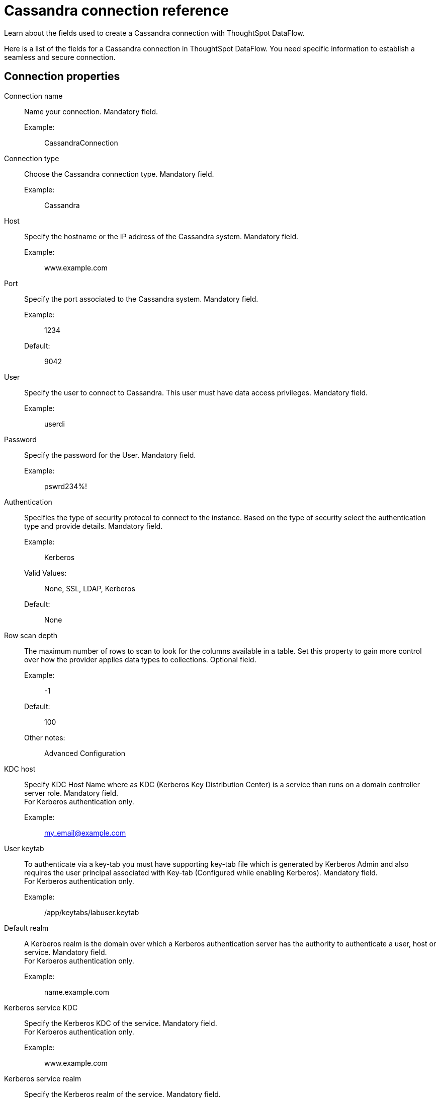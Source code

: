 = Cassandra connection reference
:last_updated: 07/03/2020
:experimental:
:linkattrs:
:redirect_from: /data-integrate/dataflow/dataflow-cassandra-reference.html", "/7.0.0.mar.sw/data-integrate/dataflow/dataflow-cassandra-reference.html"

Learn about the fields used to create a Cassandra connection with ThoughtSpot DataFlow.

Here is a list of the fields for a Cassandra connection in ThoughtSpot DataFlow.
You need specific information to establish a seamless and secure connection.

[#connection-properties]
== Connection properties
[#dataflow-cassandra-conn-connection-name]
Connection name:: Name your connection. Mandatory field.
Example:;; CassandraConnection
[#dataflow-cassandra-conn-connection-type]
Connection type:: Choose the Cassandra connection type. Mandatory field.
Example:;; Cassandra
[#dataflow-cassandra-conn-host]
Host:: Specify the hostname or the IP address of the Cassandra system. Mandatory field.
Example:;; www.example.com
[#dataflow-cassandra-conn-port]
Port:: Specify the port associated to the Cassandra system. Mandatory field.
Example:;; 1234
Default:;; 9042
[#dataflow-cassandra-conn-user]
User::
Specify the user to connect to Cassandra.
This user must have data access privileges. Mandatory field.
Example:;; userdi
[#dataflow-cassandra-conn-password]
Password:: Specify the password for the User. Mandatory field.
Example:;; pswrd234%!
[#dataflow-cassandra-conn-authentication]
Authentication::
Specifies the type of security protocol to connect to the instance.
Based on the type of security select the authentication type and provide details. Mandatory field.
Example:;; Kerberos
Valid Values:;; None, SSL, LDAP, Kerberos
Default:;; None
[#dataflow-cassandra-conn-row-scan-depth]
Row scan depth::
The maximum number of rows to scan to look for the columns available in a table.
Set this property to gain more control over how the provider applies data types to collections. Optional field.
Example:;; -1
Default:;; 100
Other notes:;; Advanced Configuration
[#dataflow-cassandra-conn-kdc-host]
KDC host:: Specify KDC Host Name where as KDC (Kerberos Key Distribution Center) is a service than runs on a domain controller server role.
Mandatory field. +
 For Kerberos authentication only.
 Example:;; my_email@example.com
[#dataflow-cassandra-conn-user-keytab]
User keytab:: To authenticate via a key-tab you must have supporting key-tab file which is generated by Kerberos Admin and also requires the user principal associated with Key-tab (Configured while enabling Kerberos).
Mandatory field. +
 For Kerberos authentication only.
 Example:;; /app/keytabs/labuser.keytab
[#dataflow-cassandra-conn-default-realm]
Default realm:: A Kerberos realm is the domain over which a Kerberos authentication server has the authority to authenticate a user, host or service.
Mandatory field. +
 For Kerberos authentication only.
Example:;; name.example.com
[#dataflow-cassandra-conn-kerberos-service-kdc]
Kerberos service KDC:: Specify the Kerberos KDC of the service.
Mandatory field. +
 For Kerberos authentication only.
Example:;; www.example.com
[#dataflow-cassandra-conn-kerberos-service-realm]
Kerberos service realm:: Specify the Kerberos realm of the service.
Mandatory field. +
 For Kerberos authentication only.
 Example:;; EXAMPLE.COM
[#dataflow-cassandra-conn-kerberos-spn]
Kerberos SPN:: Specify the service principal name (SPN) for the Kerberos Domain Controller.
Mandatory field. +
 For Kerberos authentication only.
Example:;; cassandra/www.example.com@EXAMPLE.COM
[#dataflow-cassandra-conn-ldap-user]
LDAP user:: Specify the default LDAP user used to connect to and communicate with the server, it must be set if the LDAP server do not allow anonymous bind.
Mandatory field. +
 For LDAP authentication only.
 Example:;; userdi
[#dataflow-cassandra-conn-ldap-password]
LDAP password:: Specify the password for the LDAP User.
Mandatory field. +
 For LDAP authentication only.
 Example:;; pswrd234%!
[#dataflow-cassandra-conn-ldap-server]
LDAP server:: Specify the host name or IP address of the LDAP server.
Mandatory field. +
 For LDAP authentication only.
 Example:;; my_email@example.com
[#dataflow-cassandra-conn-ldap-port]
LDAP port:: Specify the port number that is associated to the LDAP server
Mandatory field. +
 For LDAP authentication only.
 Example:;; 1234
[#dataflow-cassandra-conn-search-filter]
Search filter:: Specify the search filter for looking up usernames in LDAP.
Mandatory field. +
 For LDAP authentication only.
 Example:;; sAMAccountName=
 Default:;; uid
[#dataflow-cassandra-conn-search-base]
Search base:: Specify the search base for the LDAP server, used to look up users.
Mandatory field. +
 For LDAP authentication only.
 Example:;; DC=maxcrc,DC=com
[#dataflow-cassandra-conn-trust-store-path]
 Trust store path:: Specify the TLS/SSL client certificate store for SSL Client Authentication (2-way SSL).
Mandatory field. +
 For SSL authentication only.
 Example:;; trust store path
[#dataflow-cassandra-conn-trust-store-password]
Trust store password:: Specify the password for the TLS/SSL client certificate.
Mandatory field. +
 For SSL authentication only.
 Example:;; password
[#dataflow-cassandra-conn-certificate-type]
Certificate type:: Specify the type of key store containing the TLS/SSL client certificate.
Mandatory field. +
 For SSL authentication only.
 Example:;; JKSFILE
[#dataflow-cassandra-conn-certificate-subject]
 Certificate subject:: Specify the subject of the TLS/SSL client certificate.
Mandatory field. +
 For SSL authentication only.
 Example:;; CN=www.example.com
 Default:;;
[#dataflow-cassandra-conn-jdbc-options]
JDBC options:: Specify the options associated with the JDBC URL. Optional field.
Example:;; `jdbc:sqlserver://[serverName[\instanceName][:portNumber]]`
Other notes:;; Advanced configuration

[#sync-properties]
== Sync properties
[#dataflow-cassandra-sync-column-delimiter]
Column delimiter:: Specify the column delimiter character. Mandatory field.
Example:;; 1
Valid Values:;; Any printable ASCII character or decimal value for ASCII character.
Default:;; 1
[#dataflow-cassandra-sync-enclosing-character]
Enclosing character:: Specify if the text columns in the source data needs to be enclosed in quotes. Optional field.
Example:;; DOUBLE
Valid Values:;; SINGLE, DOUBLE
Default:;; DOUBLE
Other notes:;; This is required if the text data has newline character or delimiter character.
[#dataflow-cassandra-sync-escape-character]
Escape character:: Specify the escape character if using a text qualifier in the source data. Optional field.
Example:;; \"
Valid Values:;; Any ASCII character
Default:;; \"
[#dataflow-cassandra-sync-ts-load-options]
TS load options::
Specifies the parameters passed with the `tsload` command, in addition to the commands already included by the application.
The format for these parameters is: +
 `--<param_1_name> <optional_param_1_value>` +
  `--<param_2_name> <optional_param_2_value>` Optional field.
  Example:;; `--max_ignored_rows 0`
  Valid Values:;;
   `--null_value ""` +
    `--escape_character ""` +
     `--max_ignored_rows 0`
   Default:;; `--max_ignored_rows 0`
